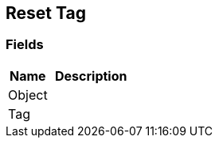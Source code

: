 [#manual/reset-tag]

## Reset Tag

### Fields

[cols="1,2"]
|===
| Name	| Description

| Object	| 
| Tag	| 
|===

ifdef::backend-multipage_html5[]
link:reference/reset-tag.html[Reference]
endif::[]